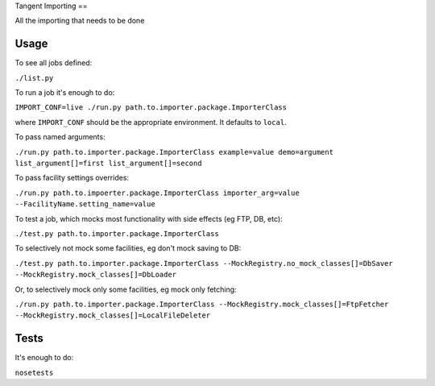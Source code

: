Tangent Importing
==

All the importing that needs to be done


Usage
====

To see all jobs defined:

``./list.py``

To run a job it's enough to do:

``IMPORT_CONF=live ./run.py path.to.importer.package.ImporterClass``

where ``IMPORT_CONF`` should be the appropriate environment. It defaults to ``local``.

To pass named arguments:

``./run.py path.to.importer.package.ImporterClass example=value demo=argument list_argument[]=first list_argument[]=second``

To pass facility settings overrides:

``./run.py path.to.impoerter.package.ImporterClass importer_arg=value --FacilityName.setting_name=value``

To test a job, which mocks most functionality with side effects (eg FTP, DB, etc):

``./test.py path.to.importer.package.ImporterClass``

To selectively not mock some facilities, eg don't mock saving to DB:

``./test.py path.to.importer.package.ImporterClass --MockRegistry.no_mock_classes[]=DbSaver --MockRegistry.mock_classes[]=DbLoader``

Or, to selectively mock only some facilities, eg mock only fetching:

``./run.py path.to.importer.package.ImporterClass --MockRegistry.mock_classes[]=FtpFetcher --MockRegistry.mock_classes[]=LocalFileDeleter``


Tests
====

It's enough to do:

``nosetests``
